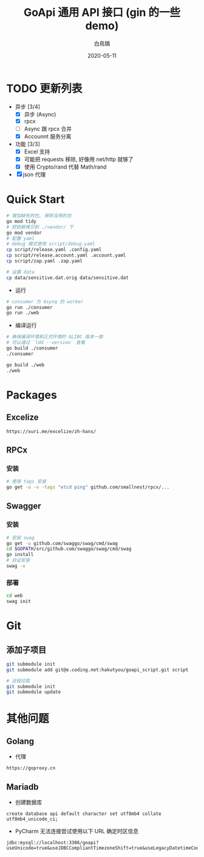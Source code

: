 #+TITLE: GoApi 通用 API 接口 (gin 的一些 demo)
#+AUTHOR: 白鳥鵠
#+DATE: 2020-05-11
#+OPTIONS: ^:{}

* TODO 更新列表
- 异步 [3/4]
  - [X] 异步 (Async)
  - [X] rpcx
  - [ ] Async 跟 rpcx 合并
  - [X] Accounnt 服务分离
- 功能 [3/3]
  - [X] Excel 支持
  - [X] 可能把 requests 移除, 好像用 net/http 就够了
  - [X] 使用 Crypto/rand 代替 Math/rand
- [X] json 代理

* Quick Start
#+BEGIN_SRC bash
# 增加缺失的包, 移除没用的包
go mod tidy
# 把依赖拷贝到 ./vendor/ 下
go mod vendor
# 配置 yaml
# debug 模式使用 script/debug.yaml
cp script/release.yaml .config.yaml
cp script/release.account.yaml .account.yaml
cp script/zap.yaml .zap.yaml

# 设置 data
cp data/sensitive.dat.orig data/sensitive.dat
#+END_SRC

- 运行
#+BEGIN_SRC bash
# consumer 为 Asynq 的 worker
go run ./consumer
go run ./web
#+END_SRC

- 编译运行
#+BEGIN_SRC bash
# 确保编译环境和正式环境的 GLIBC 版本一致
# 可以通过 `ldd --version` 查看
go build ./consumer
./consumer

go build ./web
./web
#+END_SRC

* Packages
** Excelize
#+BEGIN_EXAMPLE
https://xuri.me/excelize/zh-hans/
#+END_EXAMPLE

** RPCx
*** 安装
#+BEGIN_SRC bash
# 使用 tags 安装
go get -u -v -tags "etcd ping" github.com/smallnest/rpcx/...
#+END_SRC

** Swagger
*** 安装
#+BEGIN_SRC bash
# 安装 swag
go get -u github.com/swaggo/swag/cmd/swag
cd $GOPATH/src/github.com/swaggo/swag/cmd/swag
go install
# 验证安装
swag -v
#+END_SRC

*** 部署
#+BEGIN_SRC bash
cd web
swag init
#+END_SRC

* Git
** 添加子项目
#+BEGIN_SRC bash
git submodule init
git submodule add git@e.coding.net:hakutyou/goapi_script.git script

# 远程拉取
git submodule init
git submodule update
#+END_SRC

* 其他问题
** Golang
- 代理
#+BEGIN_EXAMPLE
https://goproxy.cn
#+END_EXAMPLE

** Mariadb
- 创建数据库
#+BEGIN_SRC mysql
create database api default character set utf8mb4 collate utf8mb4_unicode_ci;
#+END_SRC

- PyCharm 无法连接尝试使用以下 URL 确定时区信息
#+BEGIN_EXAMPLE
jdbc:mysql://localhost:3306/goapi?useUnicode=true&useJDBCCompliantTimezoneShift=true&useLegacyDatetimeCode=false&serverTimezone=UTC
#+END_EXAMPLE
